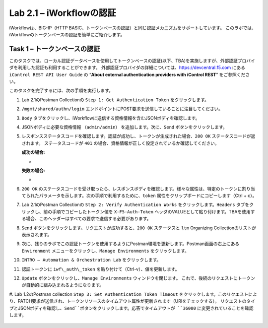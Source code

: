 .. |labmodule| replace:: 2
.. |labnum| replace:: 1
.. |labdot| replace:: |labmodule|\ .\ |labnum|
.. |labund| replace:: |labmodule|\ _\ |labnum|
.. |labname| replace:: Lab\ |labdot|
.. |labnameund| replace:: Lab\ |labund|

Lab |labmodule|\.\ |labnum| – iWorkflowの認証
------------------------------------------------------

iWorkflowは、BIG-IP（HTTP BASIC、トークンベースの認証）と同じ認証メカニズムをサポートしています。 このラボでは、iWorkflowのトークンベースの認証を簡単にご紹介します。


Task 1 – トークンベースの認証
~~~~~~~~~~~~~~~~~~~~~~~~~~~~~~~~~~~

このタスクでは、ローカル認証データベースを使用してトークンベースの認証(以下、TBA)を実施しますが、外部認証プロバイダを利用した認証も利用することができます。
外部認証プロバイダの詳細については、https://devcentral.f5.com にある ``iControl REST API User Guide`` の “\ **About external authentication providers with iControl REST**\ ” をご参照ください。

このタスクを完了するには、次の手順を実行します。

#. Lab 2.1のPostman Collectionの ``Step 1: Get Authentication Token`` をクリックします。

#. ``/mgmt/shared/authn/login`` エンドポイントにPOST要求を送信していることに注目してください。

   |image41|

#. ``Body`` タブをクリックし、iWorkflowに送信する資格情報を含むJSONボディを確認します。

   |image42|

#. JSONボディに必要な資格情報 ``（admin/admin）`` を追加します。次に、``Send`` ボタンをクリックします。

#. レスポンスステータスコードを確認します。認証が成功し、トークンが生成された場合、``200 OK`` ステータスコードが返されます。 ステータスコードが ``401`` の場合、資格情報が正しく設定されているか確認してください。

   **成功の場合:**

   - |image43|

   **失敗の場合:**

   - |image44|

#. ``200 OK`` のステータスコードを受け取ったら、レスポンスボディを確認します。様々な属性は、特定のトークンに割り当てられたパラメータを示します。次の手順で利用するために、``token`` 属性をクリップボードにコピーします（Ctrl + c）。

   |image45|

#. Lab 2.1のPostman Collectionの ``Step 2: Verify Authentication Works`` をクリックします。``Headers`` タブをクリックし、前の手順でコピーしたトークン値を ``X-F5-Auth-Token`` ヘッダのVALUEとして貼り付けます。TBAを使用する場合、このヘッダーはすべての要求で送信する必要があります。

   |image46|

#. ``Send`` ボタンをクリックします。リクエストが成功すると、``200 OK`` ステータスと ``ltm`` Organizing Collectionのリストが表示されます。

#. 次に、残りのラボでこの認証トークンを使用するようにPostman環境を更新します。Postman画面の右上にある ``Environment`` メニューをクリックし、``Manage Environments`` をクリックします。

   |image47|

#. ``INTRO – Automation & Orchestration Lab`` をクリックします。

   |image48|

#. 認証トークンに ``iwf\_auth\_token`` を貼り付けて（Ctrl-v）、値を更新します。

   |image49|

#. ``Update`` ボタンをクリックし、``Manage Environments`` ウィンドウを閉じます。 これで、後続のリクエストにトークンが自動的に組み込まれるようになります。

#. Lab 1.2のPostman collection ``Step 3: Set Authentication Token Timeout`` をクリックします。このリクエストにより、PATCH要求が送信され、トークンリソースのタイムアウト属性が更新されます（URIをチェックする）。
リクエストのタイプとJSONボディを確認し、``Send``ボタンをクリックします。応答でタイムアウトが ``36000`` に変更されていることを確認します。

   |image50|

.. |image41| image:: /_static/image041.png
   :scale: 40%
.. |image42| image:: /_static/image042.png
   :scale: 40%
.. |image43| image:: /_static/image043.png
   :width: 6.21017in
   :height: 0.79167in
.. |image44| image:: /_static/image044.png
   :width: 6.25278in
   :height: 0.79268in
.. |image45| image:: /_static/image045.png
   :width: 5.16635in
   :height: 2.88907in
.. |image46| image:: /_static/image046.png
   :scale: 40%
.. |image47| image:: /_static/image047.png
   :scale: 40%
.. |image48| image:: /_static/image048.png
   :width: 4.67051in
   :height: 1.23217in
.. |image49| image:: /_static/image049.png
   :scale: 40%
.. |image50| image:: /_static/image050.png
   :scale: 40%
